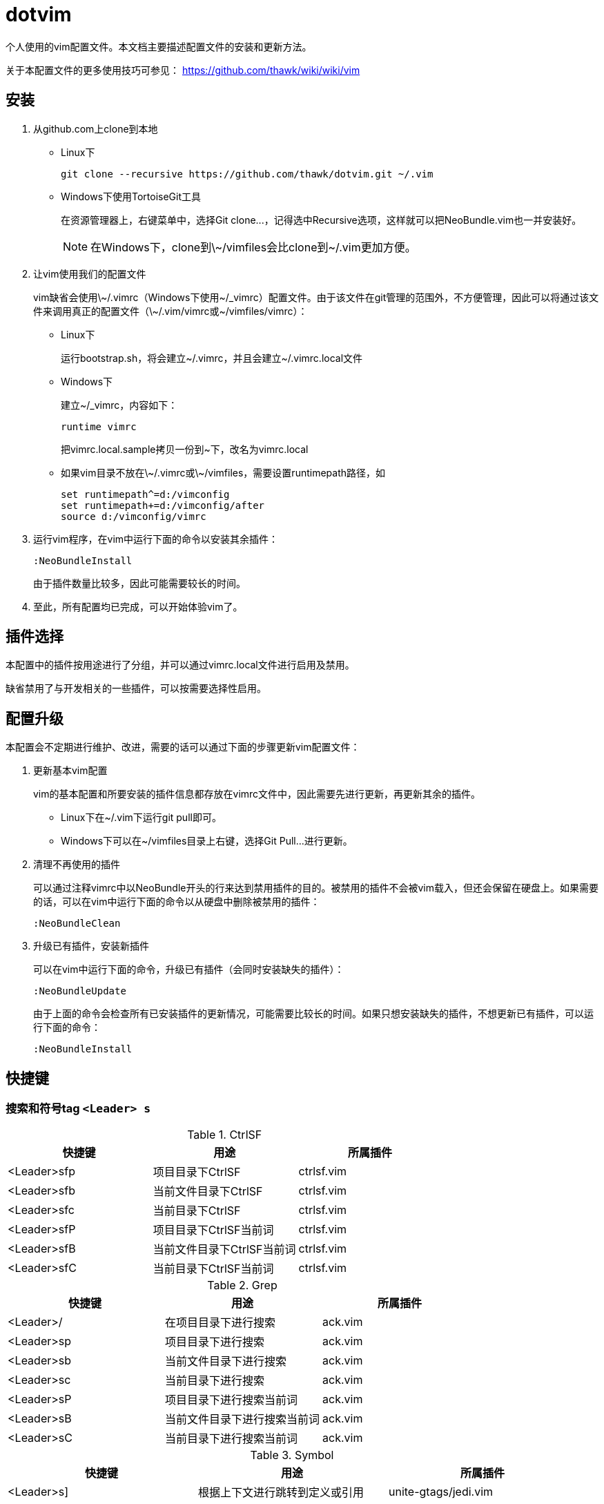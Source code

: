 = dotvim

个人使用的vim配置文件。本文档主要描述配置文件的安装和更新方法。

关于本配置文件的更多使用技巧可参见： https://github.com/thawk/wiki/wiki/vim

== 安装

. 从++github.com++上clone到本地

** Linux下
+
[source,sh]
----
git clone --recursive https://github.com/thawk/dotvim.git ~/.vim
----

** Windows下使用++TortoiseGit++工具
+
在资源管理器上，右键菜单中，选择++Git clone...++，记得选中++Recursive++选项，这样就可以把++NeoBundle.vim++也一并安装好。
+
NOTE: 在Windows下，clone到++\~/vimfiles++会比clone到++~/.vim++更加方便。

. 让vim使用我们的配置文件
+
vim缺省会使用++\~/.vimrc++（Windows下使用++~/_vimrc++）配置文件。由于该文件在git管理的范围外，不方便管理，因此可以将通过该文件来调用真正的配置文件（++\~/.vim/vimrc++或++~/vimfiles/vimrc++）：

** Linux下
+
运行++bootstrap.sh++，将会建立++~/.vimrc++，并且会建立++~/.vimrc.local++文件

** Windows下
+
建立++~/_vimrc++，内容如下：
+
----
runtime vimrc
----
+
把++vimrc.local.sample++拷贝一份到++~++下，改名为++vimrc.local++

** 如果vim目录不放在++\~/.vimrc++或++\~/vimfiles++，需要设置++runtimepath++路径，如
+
----
set runtimepath^=d:/vimconfig
set runtimepath+=d:/vimconfig/after
source d:/vimconfig/vimrc
----

. 运行vim程序，在vim中运行下面的命令以安装其余插件：
+
----
:NeoBundleInstall
----
+
由于插件数量比较多，因此可能需要较长的时间。

. 至此，所有配置均已完成，可以开始体验vim了。

== 插件选择

本配置中的插件按用途进行了分组，并可以通过++vimrc.local++文件进行启用及禁用。

缺省禁用了与开发相关的一些插件，可以按需要选择性启用。

== 配置升级

本配置会不定期进行维护、改进，需要的话可以通过下面的步骤更新vim配置文件：

. 更新基本vim配置
+
vim的基本配置和所要安装的插件信息都存放在++vimrc++文件中，因此需要先进行更新，再更新其余的插件。
+
** Linux下在++~/.vim++下运行++git pull++即可。
** Windows下可以在++~/vimfiles++目录上右键，选择++Git Pull...++进行更新。

. 清理不再使用的插件
+
可以通过注释++vimrc++中以++NeoBundle++开头的行来达到禁用插件的目的。被禁用的插件不会被vim载入，但还会保留在硬盘上。如果需要的话，可以在vim中运行下面的命令以从硬盘中删除被禁用的插件：
+
----
:NeoBundleClean
----

. 升级已有插件，安装新插件
+
可以在vim中运行下面的命令，升级已有插件（会同时安装缺失的插件）：
+
----
:NeoBundleUpdate
----
+
由于上面的命令会检查所有已安装插件的更新情况，可能需要比较长的时间。如果只想安装缺失的插件，不想更新已有插件，可以运行下面的命令：
+
----
:NeoBundleInstall
----

== 快捷键

=== 搜索和符号tag `<Leader> s`

.CtrlSF

[options="header"]
|===
| 快捷键      | 用途                       | 所属插件
| <Leader>sfp | 项目目录下CtrlSF           | ctrlsf.vim
| <Leader>sfb | 当前文件目录下CtrlSF       | ctrlsf.vim
| <Leader>sfc | 当前目录下CtrlSF           | ctrlsf.vim
| <Leader>sfP | 项目目录下CtrlSF当前词     | ctrlsf.vim
| <Leader>sfB | 当前文件目录下CtrlSF当前词 | ctrlsf.vim
| <Leader>sfC | 当前目录下CtrlSF当前词     | ctrlsf.vim
|===

.Grep

[options="header"]
|===
| 快捷键     | 用途                         | 所属插件
| <Leader>/  | 在项目目录下进行搜索         | ack.vim
| <Leader>sp | 项目目录下进行搜索           | ack.vim
| <Leader>sb | 当前文件目录下进行搜索       | ack.vim
| <Leader>sc | 当前目录下进行搜索           | ack.vim
| <Leader>sP | 项目目录下进行搜索当前词     | ack.vim
| <Leader>sB | 当前文件目录下进行搜索当前词 | ack.vim
| <Leader>sC | 当前目录下进行搜索当前词     | ack.vim
|===

.Symbol

[options="header"]
|===
| 快捷键     | 用途                               | 所属插件
| <Leader>s] | 根据上下文进行跳转到定义或引用     | unite-gtags/jedi.vim
| <Leader>sr | 跳转到引用                         | unite-gtags/jedi.vim
| <Leader>sd | 跳转到定义                         | unite-gtags/jedi.vim
| <Leader>sn | 查找项目中的路径和文件名           | unite-gtags
| <Leader>sR | 跳转到当前词的引用                 | unite-gtags/jedi.vim
| <Leader>sD | 跳转到当前词的定义                 | unite-gtags/jedi.vim
| <Leader>sN | 查找项目中匹配当前词的路径和文件名 | unite-gtags
| <Leader>s/ | 列出当前文件中的符号               | unite-gtags
|===

=== 文档和帮助 `<Leader>h`

[options="header"]
|===
| 快捷键      | 用途                       | 所属插件
| <Leader>hdb | describe bindings          | unite.vim
| <Leader>hdc | describe current character | unicode.vim
| <Leader>hm  | 查找帮助                   | unite-help
|===

=== Resume/Rename/Registers `<Leader>r`

[options="header"]
|===
| 快捷键     | 用途                    | 所属插件
| <Leader>rl | 重新打开最近的Unite窗口 | unite.vim
| <Leader>rr | 将光标下的符号改名      | jedi.vim
// | <Leader>re | 列出kill-ring           | neoyank.vim
| <Leader>rm | 列出register            | unite.vim
| <Leader>ry | 列出kill-ring           | neoyank.vim
|===

=== 项目 `<Leader>p`

[options="header"]
|===
| 快捷键         | 用途                       | 所属插件
| <Leader>p'     | 在项目目录下打开shell      | vimshell
| <Leader>pf     | 在项目目录下找文件         | unite.vim
| <Leader>pd     | 在项目目录下找目录         | unite.vim
| <Leader>pD     | 在项目目录下打开文件浏览器 | vimfiler

| <Leader>pg     | 找项目中的tag              | unite-gtags
| <Leader>p<C-g> | 更新tags                   | gtags.vim

| <Leader>pc     | 编译构建                   | vim-dispatch
| <Leader>pC     | Clean                      | vim-dispatch
| <Leader>pt     | 在项目目录下打开目录树     | vimfiler
| <Leader>pT     | 执行测试                   | vim-dispatch
|===

=== 编译 `<Leader>c`

[options="header"]
|===
| 快捷键     | 用途 | 所属插件
| <Leader>cc | 编译 |
// | <Leader>cC | compile                      |
// | <Leader>cd | close compilation window     |
// | <Leader>ck | kill compilation             |
// | <Leader>cm | helm-make                    |
// | <Leader>cr | recompile                    |
|===

=== 缓冲区 `<Leader>b`

[options="header"]
|===
| 快捷键     | 用途                | 所属插件
| <Leader>bb | 选择并切换缓冲区    | unite.vim
| <Leader>bd | 删除当前缓冲区      | 内置
| <Leader>bn | :bnext              | 内置
| <Leader>bp | :bprevious          | 内置
| <Leader>bR | :e                  | 内置
| <Leader>bs | 打开或切换到scratch | scratch.vim
|===

=== 文件 `<Leader>f`

[options="header"]
|===
| 快捷键     | 用途                           | 所属插件
| <Leader>f` | 在当前文件目录打开shell        | vimshell
| <Leader>fb | 打开书签                       | unite.vim
| <Leader>ff | 在当前文件目录找文件           | unite.vim
| <Leader>fs | 保存当前文件                   | 内置
| <Leader>fS | 保存所有文件                   | 内置
| <Leader>fr | 打开recent文件                 | neomru.vim
// | <Leader>fl | 在当前文件目录找文件（纯文本） | unite.vim
| <Leader>ft | 打开目录树                     | vimfiler
| <Leader>fy | 显示当前文件的全路径           | 内置
| <Leader>fo | 打开文件的大纲                 | unite-outline
| <Leader>fO | 打开文件的Folding              | unite-fold
| <Leader>f/ | 在当前文件中查找               | unite.vim
|===

=== 文本Text相关 `<Leader>x`

[options="header"]
|===
| 快捷键      | 用途         | 所属插件
| <Leader>xa  | 对齐文本     | vim-easy-align

// | <Leader>xtc | 交换两个字符 | 内置
// | <Leader>xtw | 交换两个word | 内置
// | <Leader>xtl | 交换两行     | 内置
|===

=== 插入内容 `<Leader>i`

[options="header"]
|===
| 快捷键     | 用途                  | 所属插件
| <Leader>iu | 搜索并插入Unicode字符 | unite-unicode
|===

=== 切换开关 `<Leader>t`

[options="header"]
|===
| 快捷键      | 用途                          | 所属插件
| <Leader>ti  | 是否高亮显示indentation guide | indentLine
| <Leader>Ts  | 选择colorscheme               | unite-colorscheme
// | <Leader>tha | 切换高亮当前词                |
|===

=== 窗口 `<Leader>w`

[options="header"]
|===
| 快捷键        | 用途                     | 所属插件
| <Leader><Tab> | 当前窗口切换为上一buffer | 内置
| <Leader>ww    | 切换到下一个窗口         | 内置
// | <Leader>wW    | 选择并切换窗口           |
|===

// === 注释 `<Leader>;`
//
// [options="header"]
// |===
// | 快捷键     | 用途          | 所属插件
// | <Leader>;  | 注释 operator | tcomment_vim
// | <Leader>;; | 注释当前行    | tcomment_vim
// |===

=== 错误处理 `<Leader>e`

[options="header"]
|===
| 快捷键     | 用途          | 所属插件
// | <Leader>el | 切换Syntastic | syntastic
| <Leader>en | 下一个错误    | 内置
| <Leader>ep | 上一个错误    | 内置
|===

// === vim配置文件 `<Leader>fe`
//
// [options="header"]
// |===
// | 快捷键      | 用途              | 所属插件
// | <Leader>fed | 打开vimrc文件     | 内置
// | <Leader>feR | 重新载入vimrc文件 | 内置
// |===

=== 版本控制git/svn `<Leader>g`

[options="header"]
|===
| 快捷键      | 用途     | 所属插件
| <Leader>gb  | blame    | vcscommand.vim
| <Leader>gh  | 文件历史 | vcscommand.vim
| <Leader>gs  | status   | vcscommand.vim
| <Leader>gd  | diff     | vcscommand.vim
|===

=== 退出 `<Leader>q`

[options="header"]
|===
| 快捷键     | 用途 | 所属插件
| <Leader>qq | :qa  | 内置
| <Leader>qQ | :qa! | 内置
| <Leader>qs | :xa  | 内置
|===

=== 跳转 `<Leader>j`

[options="header"]
|===
| 快捷键     | 用途                     | 所属插件
| <Leader>jd | 在当前窗口打开文件浏览器 | vimfiler
| <Leader>jD | 在另一窗口打开文件浏览器 | vimfiler
| <Leader>jl | <Plug>(easymotion-bd-jk) | vim-easymotion
| <Leader>jw | <Plug>(easymotion-s2)    | vim-easymotion
|===

=== 代码跳转 `<Leader>mg`

[options="header"]
|===
| 快捷键      | 用途               | 所属插件
| <Leader>mga | 在.h和.cpp间切换   | vim-fswitch
// | <Leader>mgt | 切换到单元测试文件 |
|===

=== REPL `<Leader>ms`

小写保持焦点在当前缓冲区，大写切换到REPL窗口。

[options="header"]
|===
| 快捷键      | 用途           | 所属插件
| <Leader>msb | 发送整个缓冲区 | vimshell/slimux
| <Leader>msl | 发送当前行     | vimshell/slimux
| <Leader>msr | 发送选中内容   | vimshell/slimux
| <Leader>msq | 关闭           | vimshell/slimux
| <Leader>mse | 重复上一次     | slimux
|===

=== 其它

[options="header"]
|===
| 快捷键     | 用途                       | 所属插件
| <Leader>?  | 列出可用的按键             | unite.vim
| <Leader>au | UndotreeToggle             | undotree
| <Leader>j= | 格式化整个文件（mzgg=G`z） | 内置
|===

== 小技巧：使用端口443代替22来通过SSH协议访问github

If you can't access github via standard port 22, you can add these
lines to ++~/.ssh/config++ to access github through https port:

--------------------
Host github.com
  Hostname ssh.github.com
  User git
  Port 443
--------------------

